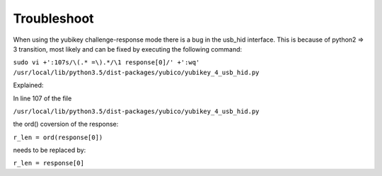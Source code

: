 Troubleshoot
------------

When using the yubikey challenge-response mode there is a bug in the usb_hid
interface. This is because of python2 => 3 transition, most likely and can be
fixed by executing the following command:

``sudo vi +':107s/\(.* =\).*/\1 response[0]/' +':wq' /usr/local/lib/python3.5/dist-packages/yubico/yubikey_4_usb_hid.py``

Explained:

In line 107 of the file

``/usr/local/lib/python3.5/dist-packages/yubico/yubikey_4_usb_hid.py``

the ord() coversion of the response:

``r_len = ord(response[0])``

needs to be replaced by:

``r_len = response[0]``

